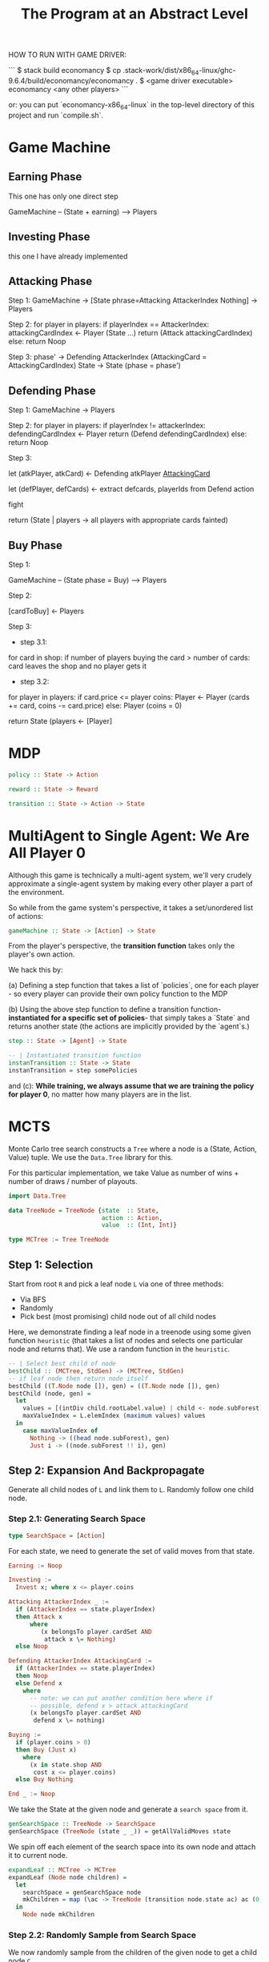
#+title: The Program at an Abstract Level


HOW TO RUN WITH GAME DRIVER:

```
$ stack build economancy
$ cp .stack-work/dist/x86_64-linux/ghc-9.6.4/build/economancy/economancy .
$ <game driver executable> economancy <any other players>
```

or: you can put `economancy-x86_64-linux` in the top-level directory of this project and run `compile.sh`.

* Game Machine
** Earning Phase

This one has only one direct step

GameMachine  -- (State + earning) --> Players

** Investing Phase

this one I have already implemented

** Attacking Phase 

Step 1:
GameMachine -> [State phrase=Attacking AttackerIndex Nothing] -> Players 

Step 2:
for player in players:
  if playerIndex == AttackerIndex:
    attackingCardIndex <- Player (State ...)
    return (Attack attackingCardIndex)
  else:
    return Noop

Step 3: 
phase' -> Defending AttackerIndex (AttackingCard = AttackingCardIndex)
State -> State (phase = phase')

** Defending Phase

Step 1:
GameMachine -> Players 

Step 2:
for player in players:
  if playerIndex != attackerIndex:
    defendingCardIndex <- Player 
    return (Defend defendingCardIndex)
  else:
    return Noop

Step 3:

let (atkPlayer, atkCard) <- Defending atkPlayer __AttackingCard__
 
let (defPlayer, defCards) <- extract defcards, playerIds from Defend action

fight

return (State | players -> all players with appropriate cards fainted) 

** Buy Phase

Step 1:

GameMachine -- (State phase = Buy) --> Players

Step 2:

[cardToBuy] <- Players 

Step 3:

- step 3.1:
for card in shop:
  if number of players buying the card > number of cards:
    card leaves the shop and no player gets it

- step 3.2:
for player in players:
  if card.price <= player coins:
    Player <- Player (cards += card, coins -= card.price)
  else:
    Player (coins = 0)

return State (players <- [Player]

* MDP


#+BEGIN_SRC haskell
policy :: State -> Action

reward :: State -> Reward 

transition :: State -> Action -> State
#+END_SRC

* MultiAgent to Single Agent: We Are All Player 0

Although this game is technically a multi-agent system, we'll very crudely approximate a single-agent system by making every other player a part of the environment.

So while from the game system's perspective, it takes a set/unordered list of actions:

#+BEGIN_SRC haskell
gameMachine :: State -> [Action] -> State
#+END_SRC

From the player's perspective, the **transition function** takes only the player's own action.

We hack this by:

(a) Defining a step function that takes a list of `policies`, one for each player - so every player can provide their own policy function to the MDP

(b) Using the above step function to define a transition function- **instantiated for a specific set of policies**- that simply takes a `State` and returns another state (the actions are implicitly provided by the `agent`s.)
 
#+BEGIN_SRC haskell
step :: State -> [Agent] -> State 

-- | Instantiated transition function
instanTransition :: State -> State
instanTransition = step somePolicies 
#+END_SRC

and (c): **While training, we always assume that we are training the policy for player 0**, no matter how many players are in the list.

* MCTS

Monte Carlo tree search constructs a =Tree= where a node is a (State, Action, Value) tuple. We use the =Data.Tree= library for this.

For this particular implementation, we take Value as number of wins + number of draws / number of playouts.

#+BEGIN_SRC haskell
import Data.Tree 
 
data TreeNode = TreeNode {state  :: State,
                          action :: Action,
                          value  :: (Int, Int)}

type MCTree := Tree TreeNode
#+END_SRC 

** Step 1: Selection

Start from root =R= and pick a leaf node =L= via one of three methods:

- Via BFS
- Randomly
- Pick best (most promising) child node out of all child nodes

Here, we demonstrate finding a leaf node in a treenode using some given function =heuristic= (that takes a list of nodes and selects one particular node and returns that). We use a random function in the =heuristic=. 

#+BEGIN_SRC haskell
-- | Select best child of node
bestChild :: (MCTree, StdGen) -> (MCTree, StdGen)
-- if leaf node then return node itself
bestChild ((T.Node node []), gen) = ((T.Node node []), gen)  
bestChild (node, gen) =
  let 
    values = [(intDiv child.rootLabel.value) | child <- node.subForest]
    maxValueIndex = L.elemIndex (maximum values) values
  in
    case maxValueIndex of
      Nothing -> ((head node.subForest), gen)
      Just i -> ((node.subForest !! i), gen)
#+END_SRC

** Step 2: Expansion And Backpropagate

Generate all child nodes of =L= and link them to =L=. Randomly follow one child node.

*** Step 2.1: Generating Search Space

#+BEGIN_SRC haskell
type SearchSpace = [Action]
#+END_SRC

For each state, we need to generate the set of valid moves from that state.

#+BEGIN_SRC haskell
Earning := Noop 

Investing := 
  Invest x; where x <= player.coins

Attacking AttackerIndex _ :=
  if (AttackerIndex == state.playerIndex)
  then Attack x
      where
         (x belongsTo player.cardSet AND
          attack x \= Nothing)
  else Noop

Defending AttackerIndex AttackingCard :=
  if (AttackerIndex == state.playerIndex)
  then Noop 
  else Defend x
    where 
      -- note: we can put another condition here where if
      -- possible, defend x > attack attackingCard
      (x belongsTo player.cardSet AND
       defend x \= nothing)

Buying :=
  if (player.coins > 0) 
  then Buy (Just x)
    where
      (x in state.shop AND
       cost x <= player.coins)
  else Buy Nothing

End _ := Noop 
#+END_SRC

We take the State at the given node and generate a =search space= from it.

#+BEGIN_SRC haskell
genSearchSpace :: TreeNode -> SearchSpace 
genSearchSpace (TreeNode (state _ _)) = getAllValidMoves state 
#+END_SRC

We spin off each element of the search space into its own node and attach it to current node.

#+BEGIN_SRC haskell
expandLeaf :: MCTree -> MCTree 
expandLeaf (Node node children) = 
  let
    searchSpace = genSearchSpace node
    mkChildren = map (\ac -> TreeNode (transition node.state ac) ac (0, 0)) searchSpace   
  in
    Node node mkChildren
#+END_SRC

*** Step 2.2: Randomly Sample from Search Space

We now randomly sample from the children of the given node to get a child node =C=.

#+BEGIN_SRC haskell
-- | Select random child of node
randomChild :: (MCTree, StdGen) -> (MCTree, StdGen)
randomChild (node, gen) =
  let
    (i, gen') = uniformR (0, ((length node.subForest)-1)) gen
  in
    (((node.subForest) !! i), gen')
#+END_SRC

*** Step 2.3: Complete one full playout from =C=


We assume we have a `trajectory :: [State] -> Win | Lose | Draw` function, that takes an initial state and plays out an entire game from that point, and then returns the final result.

#+BEGIN_SRC haskell

-- get state from MCTree node
state :: MCTree -> State

playout :: MCTree -> GameResult
playout MCTree = trajectory [(state MCTree)]  
#+END_SRC

Implementation details are slightly different- remember, because we have multiple functions, our `trajectory` function returns a `Win | Lose | Draw` for every player. And we only take the result for `player 0`, so:
 
#+BEGIN_SRC haskell
playout :: MCTree -> GameResult
playout MCTree = head $ trajectory [(state MCTree)]
#+END_SRC

** Step 3:

Once end state is reached, update =C=, then backpropagate (update values) all the way from =C= to root =R=.

We actually integrate this with step 2- we have a single function to both expand and backpropagate.


#+BEGIN_SRC haskell
-- | Update node value according to playout from node
playoutNode :: (MCTree, StdGen) -> (MCTree, StdGen)
playoutNode (tree, gen) =
  let
    (result, gen') = playout (tree, gen)
  in
    ((updateValue tree (score result)), gen')

-- | Populate node children with all action nodes
expand :: (MCTree, StdGen) -> (MCTree, StdGen)
expand (leaf, gen) =
  let
    actions = validMoves (getState leaf)
    newStates = map (\ac -> partTransition gen (getState leaf) ac) actions
    children = [(T.Node (TreeNode s a (0, 0)) []) | (s, a) <- (zip newStates actions)]
    (_, gen') = genWord8 gen
  in
    ((T.Node leaf.rootLabel children), gen')

-- | Putting above functions together- i.e:
-- | Expand, playout and update a single node
expandPlayoutUpdate :: (MCTree, StdGen) -> (MCTree, StdGen)
expandPlayoutUpdate (tree, gen) =
  let
    (expandedTree, gen') = expand (tree, gen)
    (child, gen'') = randomChild (expandedTree, gen')
    rest = L.delete child expandedTree.subForest
    (child', gen''') = playoutNode (child, gen'')
    children' = child' : rest
    tree' = T.Node expandedTree.rootLabel children'
  in
    ((updateValueChildren tree'), gen''')


-- | Run a single iteration of MCTS
-- | Starting from root
iteration :: (MCTree, StdGen) -> IO (MCTree, StdGen)
iteration (root, gen) = do
  case (isLeaf root) of
      True  -> do
        -- print (root.rootLabel.value)
        return $ expandPlayoutUpdate (root, gen)
      False -> do
        let (bestchild, gen') = bestChild (root, gen)
        let restchilds = L.delete bestchild root.subForest
        -- RECURSIVE STEP
        (child', gen'') <- iteration (bestchild, gen')
        -- REJOINING STEP
        let children' =  child' : restchilds
        -- print (root.rootLabel.value)
        return ((updateChildren root children'), gen'')
 
#+END_SRC



